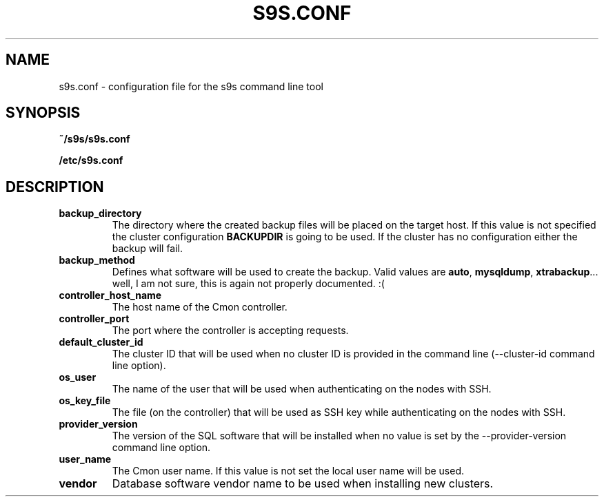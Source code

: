 .TH S9S.CONF 5 "October 03, 2016"
.SH NAME
s9s.conf \- configuration file for the s9s command line tool
.SH SYNOPSIS
.B ~/s9s/s9s.conf

.B /etc/s9s.conf
.SH DESCRIPTION
.TP
\fBbackup_directory\fP 
The directory where the created backup files will be placed on the target host.
If this value is not specified the cluster configuration \fBBACKUPDIR\fP is
going to be used. If the cluster has no configuration either the backup will
fail.

.TP
\fBbackup_method\fP 
Defines what software will be used to create the backup. Valid values are 
\fBauto\fP, \fBmysqldump\fP, \fBxtrabackup\fP... well, I am not sure, this is
again not properly documented. :(

.TP
\fBcontroller_host_name\fP 
The host name of the Cmon controller.

.TP
\fBcontroller_port\fP 
The port where the controller is accepting requests.

.TP
\fBdefault_cluster_id\fP 
The cluster ID that will be used when no cluster ID is provided in the command
line (--cluster-id command line option).

.TP
\fBos_user\fP 
The name of the user that will be used when authenticating on the nodes with
SSH.

.TP
\fBos_key_file\fP 
The file (on the controller) that will be used as SSH key while authenticating
on the nodes with SSH.

.TP
\fBprovider_version\fP
The version of the SQL software that will be installed when no value is set by
the --provider-version command line option.

.TP
\fBuser_name\fP
The Cmon user name. If this value is not set the local user name will be used.

.TP
\fBvendor\fP 
Database software vendor name to be used when installing new clusters.

